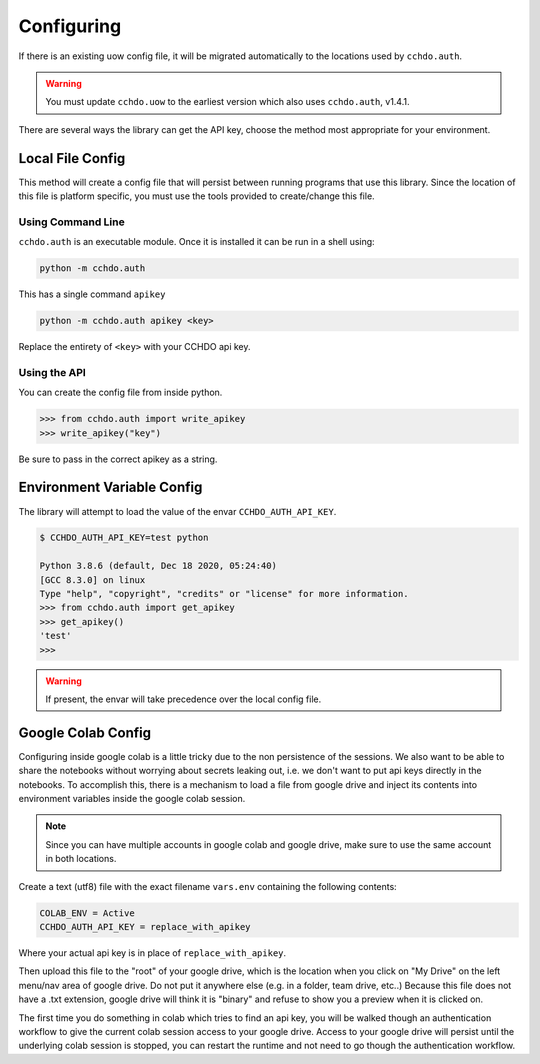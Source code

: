 Configuring
===========

If there is an existing uow config file, it will be migrated automatically to the locations used by ``cchdo.auth``.

.. warning::
    You must update ``cchdo.uow`` to the earliest version which also uses ``cchdo.auth``, v1.4.1.

There are several ways the library can get the API key, choose the method most appropriate for your environment.

Local File Config
-----------------
This method will create a config file that will persist between running programs that use this library.
Since the location of this file is platform specific, you must use the tools provided to create/change this file.

Using Command Line
``````````````````
``cchdo.auth`` is an executable module.
Once it is installed it can be run in a shell using:

.. code-block:: shell

    python -m cchdo.auth

This has a single command ``apikey``

.. code-block:: shell

    python -m cchdo.auth apikey <key>

Replace the entirety of ``<key>`` with your CCHDO api key.

Using the API
`````````````
You can create the config file from inside python.

>>> from cchdo.auth import write_apikey
>>> write_apikey("key")

Be sure to pass in the correct apikey as a string.


Environment Variable Config
---------------------------
The library will attempt to load the value of the envar ``CCHDO_AUTH_API_KEY``.

.. code-block::

    $ CCHDO_AUTH_API_KEY=test python
    
    Python 3.8.6 (default, Dec 18 2020, 05:24:40) 
    [GCC 8.3.0] on linux
    Type "help", "copyright", "credits" or "license" for more information.
    >>> from cchdo.auth import get_apikey
    >>> get_apikey()
    'test'
    >>> 

.. warning::

    If present, the envar will take precedence over the local config file.

Google Colab Config
-------------------
Configuring inside google colab is a little tricky due to the non persistence of the sessions.
We also want to be able to share the notebooks without worrying about secrets leaking out, i.e. we don't want to put api keys directly in the notebooks.
To accomplish this, there is a mechanism to load a file from google drive and inject its contents into environment variables inside the google colab session.

.. note::

    Since you can have multiple accounts in google colab and google drive, make sure to use the same account in both locations.

Create a text (utf8) file with the exact filename ``vars.env`` containing the following contents:

.. code-block:: none

    COLAB_ENV = Active
    CCHDO_AUTH_API_KEY = replace_with_apikey

Where your actual api key is in place of ``replace_with_apikey``.

Then upload this file to the "root" of your google drive, which is the location when you click on "My Drive" on the left menu/nav area of google drive.
Do not put it anywhere else (e.g. in a folder, team drive, etc..)
Because this file does not have a .txt extension, google drive will think it is "binary" and refuse to show you a preview when it is clicked on.

The first time you do something in colab which tries to find an api key, you will be walked though an authentication workflow to give the current colab session access to your google drive.
Access to your google drive will persist until the underlying colab session is stopped, you can restart the runtime and not need to go though the authentication workflow.